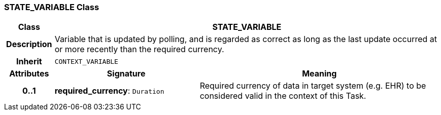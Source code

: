 === STATE_VARIABLE Class

[cols="^1,3,5"]
|===
h|*Class*
2+^h|*STATE_VARIABLE*

h|*Description*
2+a|Variable that is updated by polling, and is regarded as correct as long as the last update occurred at or more recently than the required currency.

h|*Inherit*
2+|`CONTEXT_VARIABLE`

h|*Attributes*
^h|*Signature*
^h|*Meaning*

h|*0..1*
|*required_currency*: `Duration`
a|Required currency of data in target system (e.g. EHR) to be considered valid in the context of this Task.
|===
